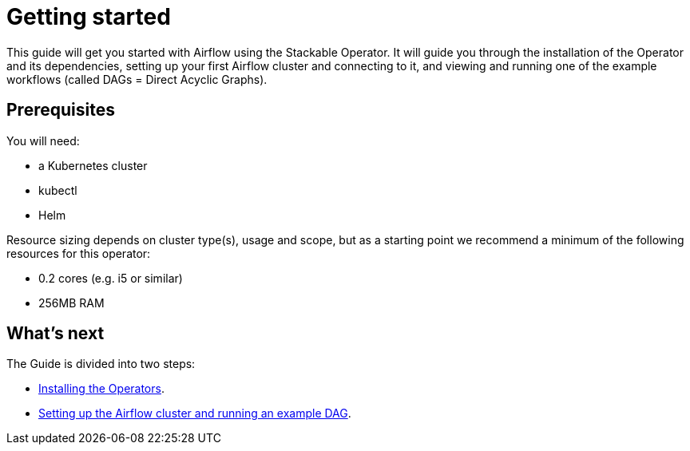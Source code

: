 = Getting started

This guide will get you started with Airflow using the Stackable Operator. It will guide you through the installation of the Operator and its dependencies, setting up your first Airflow cluster and connecting to it, and viewing and running one of the example workflows (called DAGs = Direct Acyclic Graphs).

== Prerequisites

You will need:

* a Kubernetes cluster
* kubectl
* Helm

Resource sizing depends on cluster type(s), usage and scope, but as a starting point we recommend a minimum of the following resources for this operator:

* 0.2 cores (e.g. i5 or similar)
* 256MB RAM

== What's next

The Guide is divided into two steps:

* xref:installation.adoc[Installing the Operators].
* xref:first_steps.adoc[Setting up the Airflow cluster and running an example DAG].

